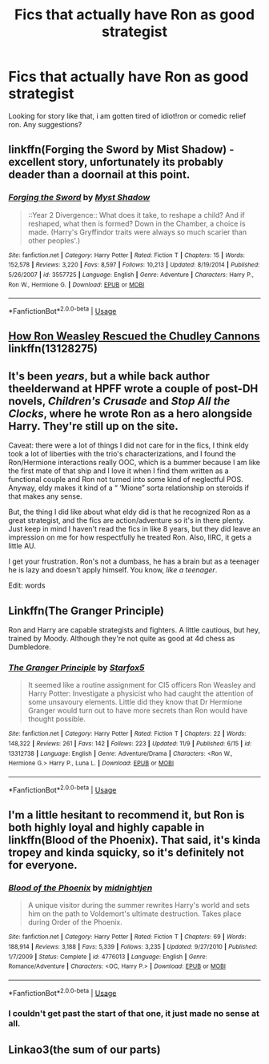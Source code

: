 #+TITLE: Fics that actually have Ron as good strategist

* Fics that actually have Ron as good strategist
:PROPERTIES:
:Author: alamptr
:Score: 1
:DateUnix: 1573734096.0
:DateShort: 2019-Nov-14
:FlairText: Request
:END:
Looking for story like that, i am gotten tired of idiot!ron or comedic relief ron. Any suggestions?


** linkffn(Forging the Sword by Mist Shadow) - excellent story, unfortunately its probably deader than a doornail at this point.
:PROPERTIES:
:Author: FredoLives
:Score: 4
:DateUnix: 1573740786.0
:DateShort: 2019-Nov-14
:END:

*** [[https://www.fanfiction.net/s/3557725/1/][*/Forging the Sword/*]] by [[https://www.fanfiction.net/u/318654/Myst-Shadow][/Myst Shadow/]]

#+begin_quote
  ::Year 2 Divergence:: What does it take, to reshape a child? And if reshaped, what then is formed? Down in the Chamber, a choice is made. (Harry's Gryffindor traits were always so much scarier than other peoples'.)
#+end_quote

^{/Site/:} ^{fanfiction.net} ^{*|*} ^{/Category/:} ^{Harry} ^{Potter} ^{*|*} ^{/Rated/:} ^{Fiction} ^{T} ^{*|*} ^{/Chapters/:} ^{15} ^{*|*} ^{/Words/:} ^{152,578} ^{*|*} ^{/Reviews/:} ^{3,220} ^{*|*} ^{/Favs/:} ^{8,597} ^{*|*} ^{/Follows/:} ^{10,213} ^{*|*} ^{/Updated/:} ^{8/19/2014} ^{*|*} ^{/Published/:} ^{5/26/2007} ^{*|*} ^{/id/:} ^{3557725} ^{*|*} ^{/Language/:} ^{English} ^{*|*} ^{/Genre/:} ^{Adventure} ^{*|*} ^{/Characters/:} ^{Harry} ^{P.,} ^{Ron} ^{W.,} ^{Hermione} ^{G.} ^{*|*} ^{/Download/:} ^{[[http://www.ff2ebook.com/old/ffn-bot/index.php?id=3557725&source=ff&filetype=epub][EPUB]]} ^{or} ^{[[http://www.ff2ebook.com/old/ffn-bot/index.php?id=3557725&source=ff&filetype=mobi][MOBI]]}

--------------

*FanfictionBot*^{2.0.0-beta} | [[https://github.com/tusing/reddit-ffn-bot/wiki/Usage][Usage]]
:PROPERTIES:
:Author: FanfictionBot
:Score: 1
:DateUnix: 1573740800.0
:DateShort: 2019-Nov-14
:END:


** [[https://www.fanfiction.net/s/13128275/1/How-Ron-Weasley-Rescued-the-Chudley-Cannons][How Ron Weasley Rescued the Chudley Cannons]] linkffn(13128275)
:PROPERTIES:
:Author: siderumincaelo
:Score: 2
:DateUnix: 1573746662.0
:DateShort: 2019-Nov-14
:END:


** It's been /years/, but a while back author theelderwand at HPFF wrote a couple of post-DH novels, /Children's Crusade/ and /Stop All the Clocks/, where he wrote Ron as a hero alongside Harry. They're still up on the site.

Caveat: there were a lot of things I did not care for in the fics, I think eldy took a lot of liberties with the trio's characterizations, and I found the Ron/Hermione interactions really OOC, which is a bummer because I am like the first mate of that ship and I love it when I find them written as a functional couple and Ron not turned into some kind of neglectful POS. Anyway, eldy makes it kind of a “ ‘Mione” sorta relationship on steroids if that makes any sense.

But, the thing I did like about what eldy did is that he recognized Ron as a great strategist, and the fics are action/adventure so it's in there plenty. Just keep in mind I haven't read the fics in like 8 years, but they did leave an impression on me for how respectfully he treated Ron. Also, IIRC, it gets a little AU.

I get your frustration. Ron's not a dumbass, he has a brain but as a teenager he is lazy and doesn't apply himself. You know, /like a teenager/.

Edit: words
:PROPERTIES:
:Author: RonsGirlFriday
:Score: 1
:DateUnix: 1573758384.0
:DateShort: 2019-Nov-14
:END:


** Linkffn(The Granger Principle)

Ron and Harry are capable strategists and fighters. A little cautious, but hey, trained by Moody. Although they're not quite as good at 4d chess as Dumbledore.
:PROPERTIES:
:Author: 15_Redstones
:Score: 1
:DateUnix: 1573748170.0
:DateShort: 2019-Nov-14
:END:

*** [[https://www.fanfiction.net/s/13312738/1/][*/The Granger Principle/*]] by [[https://www.fanfiction.net/u/2548648/Starfox5][/Starfox5/]]

#+begin_quote
  It seemed like a routine assignment for CI5 officers Ron Weasley and Harry Potter: Investigate a physicist who had caught the attention of some unsavoury elements. Little did they know that Dr Hermione Granger would turn out to have more secrets than Ron would have thought possible.
#+end_quote

^{/Site/:} ^{fanfiction.net} ^{*|*} ^{/Category/:} ^{Harry} ^{Potter} ^{*|*} ^{/Rated/:} ^{Fiction} ^{T} ^{*|*} ^{/Chapters/:} ^{22} ^{*|*} ^{/Words/:} ^{148,322} ^{*|*} ^{/Reviews/:} ^{261} ^{*|*} ^{/Favs/:} ^{142} ^{*|*} ^{/Follows/:} ^{223} ^{*|*} ^{/Updated/:} ^{11/9} ^{*|*} ^{/Published/:} ^{6/15} ^{*|*} ^{/id/:} ^{13312738} ^{*|*} ^{/Language/:} ^{English} ^{*|*} ^{/Genre/:} ^{Adventure/Drama} ^{*|*} ^{/Characters/:} ^{<Ron} ^{W.,} ^{Hermione} ^{G.>} ^{Harry} ^{P.,} ^{Luna} ^{L.} ^{*|*} ^{/Download/:} ^{[[http://www.ff2ebook.com/old/ffn-bot/index.php?id=13312738&source=ff&filetype=epub][EPUB]]} ^{or} ^{[[http://www.ff2ebook.com/old/ffn-bot/index.php?id=13312738&source=ff&filetype=mobi][MOBI]]}

--------------

*FanfictionBot*^{2.0.0-beta} | [[https://github.com/tusing/reddit-ffn-bot/wiki/Usage][Usage]]
:PROPERTIES:
:Author: FanfictionBot
:Score: 1
:DateUnix: 1573748187.0
:DateShort: 2019-Nov-14
:END:


** I'm a little hesitant to recommend it, but Ron is both highly loyal and highly capable in linkffn(Blood of the Phoenix). That said, it's kinda tropey and kinda squicky, so it's definitely not for everyone.
:PROPERTIES:
:Author: DeliSoupItExplodes
:Score: 1
:DateUnix: 1573736364.0
:DateShort: 2019-Nov-14
:END:

*** [[https://www.fanfiction.net/s/4776013/1/][*/Blood of the Phoenix/*]] by [[https://www.fanfiction.net/u/1459902/midnightjen][/midnightjen/]]

#+begin_quote
  A unique visitor during the summer rewrites Harry's world and sets him on the path to Voldemort's ultimate destruction. Takes place during Order of the Phoenix.
#+end_quote

^{/Site/:} ^{fanfiction.net} ^{*|*} ^{/Category/:} ^{Harry} ^{Potter} ^{*|*} ^{/Rated/:} ^{Fiction} ^{T} ^{*|*} ^{/Chapters/:} ^{69} ^{*|*} ^{/Words/:} ^{188,914} ^{*|*} ^{/Reviews/:} ^{3,188} ^{*|*} ^{/Favs/:} ^{5,339} ^{*|*} ^{/Follows/:} ^{3,235} ^{*|*} ^{/Updated/:} ^{9/27/2010} ^{*|*} ^{/Published/:} ^{1/7/2009} ^{*|*} ^{/Status/:} ^{Complete} ^{*|*} ^{/id/:} ^{4776013} ^{*|*} ^{/Language/:} ^{English} ^{*|*} ^{/Genre/:} ^{Romance/Adventure} ^{*|*} ^{/Characters/:} ^{<OC,} ^{Harry} ^{P.>} ^{*|*} ^{/Download/:} ^{[[http://www.ff2ebook.com/old/ffn-bot/index.php?id=4776013&source=ff&filetype=epub][EPUB]]} ^{or} ^{[[http://www.ff2ebook.com/old/ffn-bot/index.php?id=4776013&source=ff&filetype=mobi][MOBI]]}

--------------

*FanfictionBot*^{2.0.0-beta} | [[https://github.com/tusing/reddit-ffn-bot/wiki/Usage][Usage]]
:PROPERTIES:
:Author: FanfictionBot
:Score: 1
:DateUnix: 1573736412.0
:DateShort: 2019-Nov-14
:END:


*** I couldn't get past the start of that one, it just made no sense at all.
:PROPERTIES:
:Author: machjacob51141
:Score: 1
:DateUnix: 1573741702.0
:DateShort: 2019-Nov-14
:END:


** Linkao3(the sum of our parts)
:PROPERTIES:
:Author: LiriStorm
:Score: 1
:DateUnix: 1573748932.0
:DateShort: 2019-Nov-14
:END:
